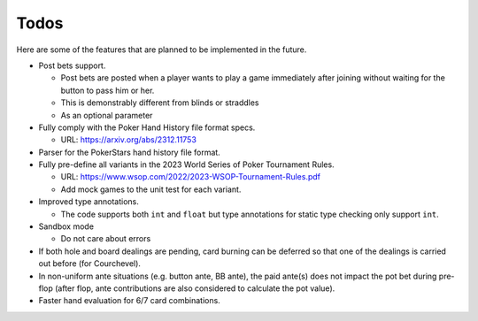 =====
Todos
=====

Here are some of the features that are planned to be implemented in the future.

- Post bets support.

  - Post bets are posted when a player wants to play a game immediately after joining without waiting for the button to pass him or her.
  - This is demonstrably different from blinds or straddles
  - As an optional parameter

- Fully comply with the Poker Hand History file format specs.

  - URL: https://arxiv.org/abs/2312.11753

- Parser for the PokerStars hand history file format.
- Fully pre-define all variants in the 2023 World Series of Poker Tournament Rules.

  - URL: https://www.wsop.com/2022/2023-WSOP-Tournament-Rules.pdf
  - Add mock games to the unit test for each variant.

- Improved type annotations.

  - The code supports both ``int`` and ``float`` but type annotations for static type checking only support ``int``.

- Sandbox mode

  - Do not care about errors

- If both hole and board dealings are pending, card burning can be deferred so that one of the dealings is carried out before (for Courchevel).
- In non-uniform ante situations (e.g. button ante, BB ante), the paid ante(s) does not impact the pot bet during pre-flop (after flop, ante contributions are also considered to calculate the pot value).
- Faster hand evaluation for 6/7 card combinations.
